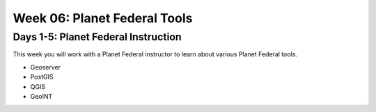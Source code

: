 .. _week-06:

=============================
Week 06: Planet Federal Tools
=============================

Days 1-5: Planet Federal Instruction
------------------------------------

This week you will work with a Planet Federal instructor to learn about various Planet Federal tools.

- Geoserver
- PostGIS
- QGIS
- GeoINT
